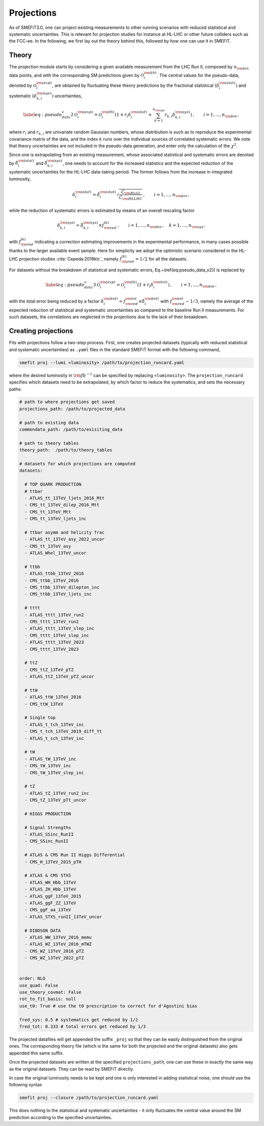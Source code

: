 Projections
===========
As of SMEFiT3.0, one can project existing measurements to other running scenarios with reduced statistical and systematic
uncertainties. This is relevant for projection studies for instance at HL-LHC or other future colliders such as the FCC-ee.
In the following, we first lay out the theory behind this, followed by how one can use it in SMEFiT.

Theory
------

The projection module starts by considering a given available measurement from the LHC Run  II, composed by :math:`n_{\rm bin}` data points, and with the corresponding SM predictions given by :math:`\mathcal{O}_i^{{\rm (th)}}`.
The central values for the pseudo-data, denoted by :math:`\mathcal{O}_i^{{\rm (exp)}}`, are obtained
by fluctuating these theory predictions by the fractional statistical :math:`(\delta_i^{\rm (stat)})`
and systematic :math:`(\delta_{k,i}^{\rm (sys)})` uncertainties,

.. math::
    \begin{equation}
      \label{eq:pseudo_data_v2}
      \mathcal{O}_i^{{\rm (exp)}}
      = \mathcal{O}_i^{{\rm (th)}}
        \left( 1+ r_i \delta_i^{\rm (stat)}
        + \sum_{k=1}^{n_{\rm sys}}
        r_{k,i} \delta_{k,i}^{\rm (sys)}
        \right) \,
        , \qquad i=1,\ldots,n_{\rm bin} \, ,
     \end{equation}
where :math:`r_i` and :math:`r_{k,i}` are univariate random Gaussian numbers, whose distribution is such as to reproduce
the experimental covariance matrix of the data, and the index :math:`k` runs over the individual sources of correlated
systematic errors. We note that theory uncertainties are not included in the pseudo-data generation, and enter only
the calculation of the :math:`\chi^2`.

Since one is extrapolating from an existing measurement, whose associated statistical and systematic errors are denoted
by :math:`\tilde{\delta}_i^{\rm (stat)}` and :math:`\tilde{\delta}_{k,i}^{\rm (sys)}`, one needs to account for the
increased statistics and the expected reduction of the systematic uncertainties for the HL-LHC data-taking period.
The former follows from the increase in integrated luminosity,

.. math::
    \begin{equation}
        \delta_i^{\rm (stat)} = \tilde{\delta}_i^{\rm (stat)} \sqrt{\frac{\mathcal{L}_{\rm Run2}}{\mathcal{L}_{\rm HLLHC}}} \,, \qquad i=1,\ldots, n_{\rm bin} \, ,
    \end{equation}
while the reduction of systematic errors is estimated by means of an overall rescaling factor

.. math::
    \begin{equation}
        \delta_{k,i}^{\rm (sys)} = \tilde{\delta}_{k,i}^{\rm (sys)}\times f_{\rm red}^{(k)} \,, \qquad i=1,\ldots, n_{\rm bin} \, ,\quad k=1,\ldots, n_{\rm sys} \, .
    \end{equation}

with :math:`f_{\rm red}^{(k)}` indicating a correction estimating improvements in the experimental performance,
in many cases possible thanks to the larger available event sample. Here for simplicity we adopt the optimistic scenario
considered in the HL-LHC projection studies :cite:`Cepeda:2019klc`, namely :math:`f_{\rm red}^{(k)}=1/2` for all the datasets.


For datasets without the breakdown of statistical and systematic errors,
Eq.~(\ref{eq:pseudo_data_v2}) is replaced by

.. math::
    \begin{equation}
        \label{eq:pseudo_data_v3}
        \mathcal{O}_i^{{\rm (exp)}}
        = \mathcal{O}_i^{{\rm (th)}}
            \left( 1+ r_i \delta_i^{\rm (tot)}
            \right) \,
            , \qquad i=1,\ldots,n_{\rm bin} \, ,
    \end{equation}

with the total error being reduced by a factor :math:`\delta_i^{\rm (tot)}=f_{\rm red}^{{\rm tot}} \times \tilde{\delta}_i^{\rm (tot)}`
with :math:`f_{\rm red}^{{\rm tot}}\sim 1/3`, namely the average of the expected reduction of statistical and systematic
uncertainties as compared to the baseline Run II measurements. For such datasets, the correlations are neglected in the projections due to the lack of their  breakdown.

Creating projections
--------------------
Fits with projections follow a two-step process. First, one creates projected datasets (typically with reduced statistical
and systematic uncertainties) as ``.yaml`` files in the standard SMEFiT format with the following command,

.. code-block:: bash

    smefit proj --lumi <luminosity> /path/to/projection_runcard.yaml

where the desired luminosity in :math:`{\rm fb}^{-1}` can be specified by replacing ``<luminosity>``. The ``projection_runcard``
specifies which datasets need to be extrapolated, by which factor to reduce the systematics, and sets the necessary paths:

.. code-block:: yaml

        # path to where projections get saved
        projections_path: /path/to/projected_data

        # path to existing data
        commondata_path: /path/to/exisiting_data

        # path to theory tables
        theory_path:  /path/to/theory_tables

        # datasets for which projections are computed
        datasets:

          # TOP QUARK PRODUCTION
          # ttbar
          - ATLAS_tt_13TeV_ljets_2016_Mtt
          - CMS_tt_13TeV_dilep_2016_Mtt
          - CMS_tt_13TeV_Mtt
          - CMS_tt_13TeV_ljets_inc

          # ttbar asymm and helicity frac
          - ATLAS_tt_13TeV_asy_2022_uncor
          - CMS_tt_13TeV_asy
          - ATLAS_Whel_13TeV_uncor

          # ttbb
          - ATLAS_ttbb_13TeV_2016
          - CMS_ttbb_13TeV_2016
          - CMS_ttbb_13TeV_dilepton_inc
          - CMS_ttbb_13TeV_ljets_inc

          # tttt
          - ATLAS_tttt_13TeV_run2
          - CMS_tttt_13TeV_run2
          - ATLAS_tttt_13TeV_slep_inc
          - CMS_tttt_13TeV_slep_inc
          - ATLAS_tttt_13TeV_2023
          - CMS_tttt_13TeV_2023

          # ttZ
          - CMS_ttZ_13TeV_pTZ
          - ATLAS_ttZ_13TeV_pTZ_uncor

          # ttW
          - ATLAS_ttW_13TeV_2016
          - CMS_ttW_13TeV

          # Single top
          - ATLAS_t_tch_13TeV_inc
          - CMS_t_tch_13TeV_2019_diff_Yt
          - ATLAS_t_sch_13TeV_inc

          # tW
          - ATLAS_tW_13TeV_inc
          - CMS_tW_13TeV_inc
          - CMS_tW_13TeV_slep_inc

          # tZ
          - ATLAS_tZ_13TeV_run2_inc
          - CMS_tZ_13TeV_pTt_uncor

          # HIGGS PRODUCTION

          # Signal Strengths
          - ATLAS_SSinc_RunII
          - CMS_SSinc_RunII

          # ATLAS & CMS Run II Higgs Differential
          - CMS_H_13TeV_2015_pTH

          # ATLAS & CMS STXS
          - ATLAS_WH_Hbb_13TeV
          - ATLAS_ZH_Hbb_13TeV
          - ATLAS_ggF_13TeV_2015
          - ATLAS_ggF_ZZ_13TeV
          - CMS_ggF_aa_13TeV
          - ATLAS_STXS_runII_13TeV_uncor

          # DIBOSON DATA
          - ATLAS_WW_13TeV_2016_memu
          - ATLAS_WZ_13TeV_2016_mTWZ
          - CMS_WZ_13TeV_2016_pTZ
          - CMS_WZ_13TeV_2022_pTZ


        order: NLO
        use_quad: False
        use_theory_covmat: False
        rot_to_fit_basis: null
        use_t0: True # use the t0 prescription to correct for d'Agostini bias

        fred_sys: 0.5 # systematics get reduced by 1/2
        fred_tot: 0.333 # total errors get reduced by 1/3

The projected datafiles will get appended the suffix ``_proj`` so that they can be easily distinguished from the original
ones. The corresponding theory file (which is the same for both the projected and the original datasets) also gets appended
this same suffix.

Once the projected datasets are written at the specified ``projections_path``, one can use these in exactly the same way
as the original datasets. They can be read by SMEFiT directly.

In case the original luminosity needs to be kept and one is only interested in adding statistical noise, one should use the following
syntax

.. code-block:: bash

    smefit proj --closure /path/to/projection_runcard.yaml

This does nothing to the statistical and systematic uncertainties - it only fluctuates the central value around the SM
prediction according to the specified uncertainties.

